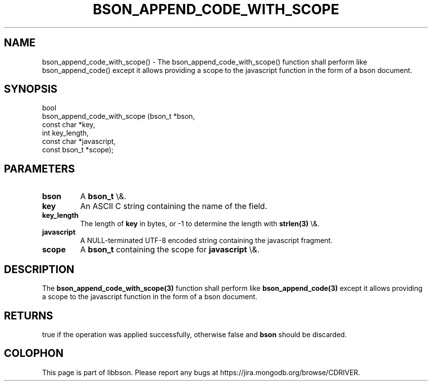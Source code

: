 .\" This manpage is Copyright (C) 2016 MongoDB, Inc.
.\" 
.\" Permission is granted to copy, distribute and/or modify this document
.\" under the terms of the GNU Free Documentation License, Version 1.3
.\" or any later version published by the Free Software Foundation;
.\" with no Invariant Sections, no Front-Cover Texts, and no Back-Cover Texts.
.\" A copy of the license is included in the section entitled "GNU
.\" Free Documentation License".
.\" 
.TH "BSON_APPEND_CODE_WITH_SCOPE" "3" "2016\(hy01\(hy13" "libbson"
.SH NAME
bson_append_code_with_scope() \- The bson_append_code_with_scope() function shall perform like bson_append_code() except it allows providing a scope to the javascript function in the form of a bson document.
.SH "SYNOPSIS"

.nf
.nf
bool
bson_append_code_with_scope (bson_t       *bson,
                             const char   *key,
                             int           key_length,
                             const char   *javascript,
                             const bson_t *scope);
.fi
.fi

.SH "PARAMETERS"

.TP
.B
bson
A
.B bson_t
\e&.
.LP
.TP
.B
key
An ASCII C string containing the name of the field.
.LP
.TP
.B
key_length
The length of
.B key
in bytes, or \(hy1 to determine the length with
.B strlen(3)
\e&.
.LP
.TP
.B
javascript
A NULL\(hyterminated UTF\(hy8 encoded string containing the javascript fragment.
.LP
.TP
.B
scope
A
.B bson_t
containing the scope for
.B javascript
\e&.
.LP

.SH "DESCRIPTION"

The
.B bson_append_code_with_scope(3)
function shall perform like
.B bson_append_code(3)
except it allows providing a scope to the javascript function in the form of a bson document.

.SH "RETURNS"

true if the operation was applied successfully, otherwise false and
.B bson
should be discarded.


.B
.SH COLOPHON
This page is part of libbson.
Please report any bugs at https://jira.mongodb.org/browse/CDRIVER.